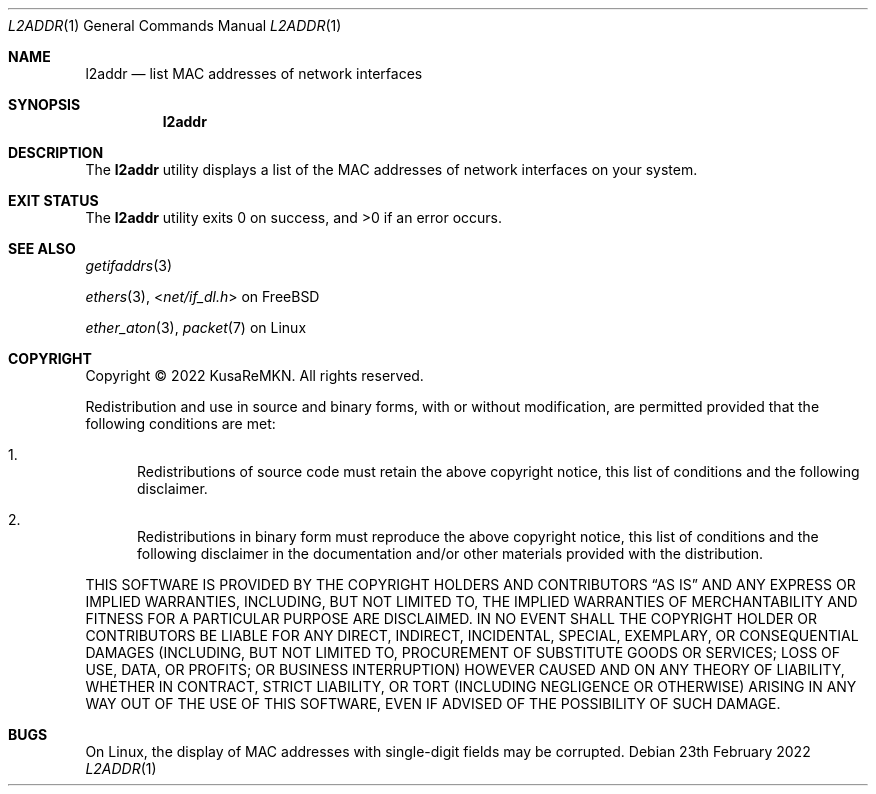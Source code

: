 .\"
.\" Copyright (c) 2022 KusaReMKN.  All rights reserved.
.\"     Available under the BSD 2-Clause License.
.\"
.Dd 23th February 2022
.Dt L2ADDR 1
.Os
.Sh NAME
.Nm l2addr
.Nd list MAC addresses of network interfaces
.Sh SYNOPSIS
.Nm
.Sh DESCRIPTION
The
.Nm
utility displays a list of the MAC addresses
of network interfaces on your system.
.Sh EXIT STATUS
.Ex -std
.Sh SEE ALSO
.Xr getifaddrs 3
.Pp
.Xr ethers 3 ,
.In net/if_dl.h
on FreeBSD
.Pp
.Xr ether_aton 3 ,
.Xr packet 7
on Linux
.Sh COPYRIGHT
Copyright \(co 2022 KusaReMKN.
All rights reserved.
.Pp
Redistribution and use in source and binary forms, with or without
modification, are permitted provided that the following conditions are met:
.Bl -enum
.It
Redistributions of source code must retain the above copyright notice, this
list of conditions and the following disclaimer.
.It
Redistributions in binary form must reproduce the above copyright notice, this
list of conditions and the following disclaimer in the documentation and/or
other materials provided with the distribution.
.El
.Pp
THIS SOFTWARE IS PROVIDED BY THE COPYRIGHT HOLDERS AND CONTRIBUTORS
.Dq AS IS
AND ANY EXPRESS OR IMPLIED WARRANTIES, INCLUDING, BUT NOT LIMITED TO, THE
IMPLIED WARRANTIES OF MERCHANTABILITY AND FITNESS FOR A PARTICULAR PURPOSE ARE
DISCLAIMED. IN NO EVENT SHALL THE COPYRIGHT HOLDER OR CONTRIBUTORS BE LIABLE
FOR ANY DIRECT, INDIRECT, INCIDENTAL, SPECIAL, EXEMPLARY, OR CONSEQUENTIAL
DAMAGES (INCLUDING, BUT NOT LIMITED TO, PROCUREMENT OF SUBSTITUTE GOODS OR
SERVICES; LOSS OF USE, DATA, OR PROFITS; OR BUSINESS INTERRUPTION) HOWEVER
CAUSED AND ON ANY THEORY OF LIABILITY, WHETHER IN CONTRACT, STRICT LIABILITY,
OR TORT (INCLUDING NEGLIGENCE OR OTHERWISE) ARISING IN ANY WAY OUT OF THE USE
OF THIS SOFTWARE, EVEN IF ADVISED OF THE POSSIBILITY OF SUCH DAMAGE.
.Sh BUGS
On Linux,
the display of MAC addresses with single-digit fields may be corrupted.
